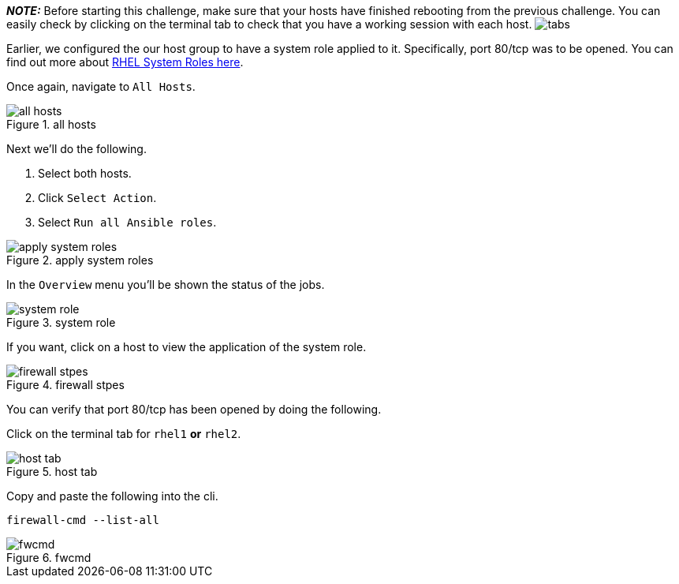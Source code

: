 *_NOTE:_* Before starting this challenge, make sure that your hosts have
finished rebooting from the previous challenge. You can easily check by
clicking on the terminal tab to check that you have a working session
with each host. image:../assets/hosttab.png[tabs]

Earlier, we configured the our host group to have a system role applied
to it. Specifically, port 80/tcp was to be opened. You can find out more
about https://access.redhat.com/articles/3050101[RHEL System Roles
here].

Once again, navigate to `All Hosts`.

.all hosts
image::allhostsagain.png[all hosts]

Next we’ll do the following.

[arabic]
. Select both hosts.
. Click `Select Action`.
. Select `Run all Ansible roles`.

.apply system roles
image::applysystemroles.png[apply system roles]

In the `Overview` menu you’ll be shown the status of the jobs.

.system role
image::systemrolestatus.png[system role]

If you want, click on a host to view the application of the system role.

.firewall stpes
image::firewallsteps.png[firewall stpes]

You can verify that port 80/tcp has been opened by doing the following.

Click on the terminal tab for `rhel1` *or* `rhel2`.

.host tab
image::hosttab.png[host tab]

Copy and paste the following into the cli.

[source,bash]
----
firewall-cmd --list-all
----

.fwcmd
image::firewallcmdoutput.png[fwcmd]
